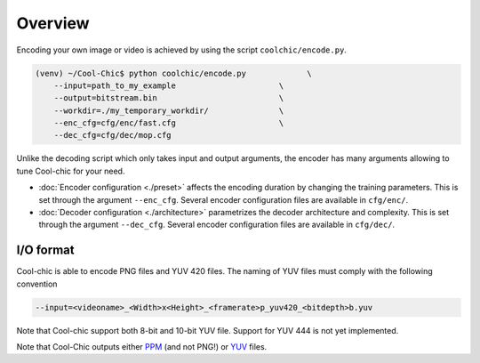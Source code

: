 Overview
========

Encoding your own image or video is achieved by using the script ``coolchic/encode.py``.

.. code:: bash

    (venv) ~/Cool-Chic$ python coolchic/encode.py             \
        --input=path_to_my_example                      \
        --output=bitstream.bin                          \
        --workdir=./my_temporary_workdir/               \
        --enc_cfg=cfg/enc/fast.cfg                      \
        --dec_cfg=cfg/dec/mop.cfg

Unlike the decoding script which only takes input and output arguments, the
encoder has many arguments allowing to tune Cool-chic for your need.

* :doc:`Encoder configuration  <./preset>` affects the encoding duration by
  changing the training parameters. This is set through the argument
  ``--enc_cfg``. Several encoder configuration files are available in ``cfg/enc/``.

* :doc:`Decoder configuration <./architecture>` parametrizes the decoder
  architecture and complexity. This is set through the argument ``--dec_cfg``.
  Several encoder configuration files are available in ``cfg/dec/``.

I/O format
""""""""""

Cool-chic is able to encode PNG files and YUV 420 files. The naming of YUV files
must comply with the following convention

.. code:: bash

    --input=<videoname>_<Width>x<Height>_<framerate>p_yuv420_<bitdepth>b.yuv

Note that Cool-chic support both 8-bit and 10-bit YUV file. Support for YUV 444
is not yet implemented.

Note that Cool-Chic outputs either `PPM
<https://en.wikipedia.org/wiki/Portable_pixmap>`_ (and not PNG!) or `YUV
<https://en.wikipedia.org/wiki/Y%E2%80%B2UV>`_ files.


